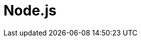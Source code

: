 = Node.js
:parent: programming-languages
:caption: Build your first application with Neo4j & Node.js